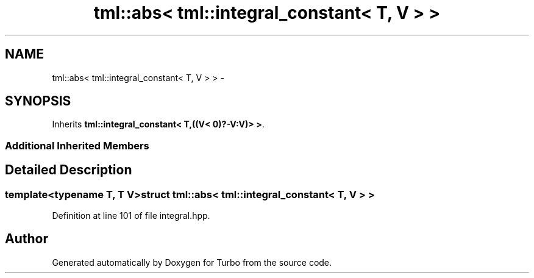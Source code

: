 .TH "tml::abs< tml::integral_constant< T, V > >" 3 "Fri Aug 22 2014" "Turbo" \" -*- nroff -*-
.ad l
.nh
.SH NAME
tml::abs< tml::integral_constant< T, V > > \- 
.SH SYNOPSIS
.br
.PP
.PP
Inherits \fBtml::integral_constant< T,((V< 0)?-V:V)> >\fP\&.
.SS "Additional Inherited Members"
.SH "Detailed Description"
.PP 

.SS "template<typename T, T V>struct tml::abs< tml::integral_constant< T, V > >"

.PP
Definition at line 101 of file integral\&.hpp\&.

.SH "Author"
.PP 
Generated automatically by Doxygen for Turbo from the source code\&.
